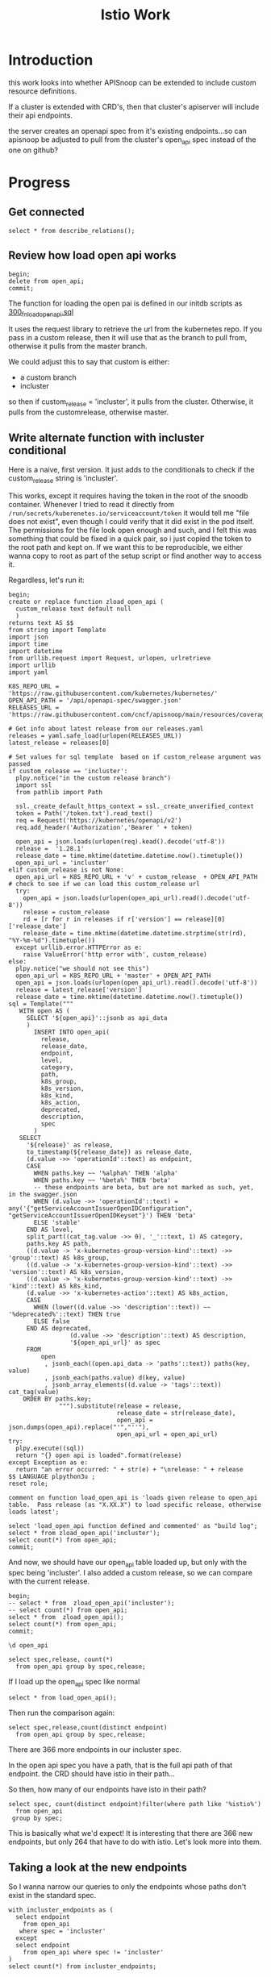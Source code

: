 #+title: Istio Work
#+PROPERTY: header-args:sql-mode+ :product postgres
* Introduction
this work looks into whether APISnoop can be extended to include custom resource definitions.

If a cluster is extended with CRD's, then that cluster's apiserver will include their api endpoints.

the server creates an openapi spec from it's existing endpoints...so can apisnoop be adjusted to pull from the cluster's open_api spec instead of the one on github?
* Progress
** Get connected
#+begin_src sql-mode
select * from describe_relations();
#+end_src

#+RESULTS:
#+begin_SRC example
   schema    |             name             |                                                description
-------------+------------------------------+------------------------------------------------------------------------------------------------------------
 testing     | audit_event                  | every event from an e2e test run, or multiple test runs.
 testing     | endpoint_hit_by_new_test     |
 testing     | projected_change_in_coverage |
 testing     | untested_stable_endpoint     |
 public      | audit_event                  | every event from an e2e test run, or multiple test runs.
 public      | audit_event_test             | every test in the audit_log of a release
 public      | endpoint_coverage            | Coverage info for every endpoint in a release, taken from audit events for that release
 public      | open_api                     | endpoint details from openAPI spec
 conformance | coverage_per_release         | How many endopoints from a release are tested today?
 conformance | eligible_endpoint            | all current stable endpoints for which conformant tests could be written, following conformance guidelines
 conformance | ineligible_endpoint          | endpoints ineligible for conformance testing
 conformance | new_endpoint                 | eligible endpoints sorted by release and whether they are tested
 conformance | progress                     | per release, the # of new, eligible endpoints and coverage ratios
 conformance | test                         | info for each conformance test, from latest conformance.yaml
(14 rows)

#+end_SRC

** Review how load open api works
#+begin_src sql-mode
begin;
delete from open_api;
commit;
#+end_src

#+RESULTS:
#+begin_SRC example
BEGIN
apisnoop=*# DELETE 22156
apisnoop=*# COMMIT
#+end_SRC

The function for loading the open pai is defined in our initdb scripts as [[https://github.com/cncf/apisnoop/blob/main/apps/snoopdb/postgres/initdb/300_fn_load_open_api.sql][300_fn_load_open_api.sql]]

It uses the request library to retrieve the url from the kubernetes repo.
If you pass in a custom release, then it will use that as the branch to pull
from, otherwise it pulls from the master branch.

We could adjust this to say that custom is either:
- a custom branch
- incluster

so then if custom_release = 'incluster', it pulls from the cluster.
Otherwise, it pulls from the customrelease, otherwise master.
** Write alternate function with incluster conditional
Here is a naive, first version.  It just adds to the conditionals to check if the custom_release string is 'incluster'.

This works, except it requires having the token in the root of the snoodb container.  Whenever I tried to read it directly from ~/run/secrets/kuberenetes.io/serviceaccount/token~ it would tell me "file does not exist", even though I could verify that it did exist in the pod itself.
The permissions for the file look open enough and such, and I felt this was something that could be fixed in a quick pair, so i just copied the token to
the root path and kept on. If we want this to be reproducible, we either wanna copy to root as part of the setup script or find another way to access it.

Regardless, let's run it:

#+begin_src sql-mode
begin;
create or replace function zload_open_api (
  custom_release text default null
  )
returns text AS $$
from string import Template
import json
import time
import datetime
from urllib.request import Request, urlopen, urlretrieve
import urllib
import yaml

K8S_REPO_URL = 'https://raw.githubusercontent.com/kubernetes/kubernetes/'
OPEN_API_PATH = '/api/openapi-spec/swagger.json'
RELEASES_URL = 'https://raw.githubusercontent.com/cncf/apisnoop/main/resources/coverage/releases.yaml'

# Get info about latest release from our releases.yaml
releases = yaml.safe_load(urlopen(RELEASES_URL))
latest_release = releases[0]

# Set values for sql template  based on if custom_release argument was passed
if custom_release == 'incluster':
  plpy.notice("in the custom release branch")
  import ssl
  from pathlib import Path

  ssl._create_default_https_context = ssl._create_unverified_context
  token = Path('/token.txt').read_text()
  req = Request('https://kubernetes/openapi/v2')
  req.add_header('Authorization','Bearer ' + token)

  open_api = json.loads(urlopen(req).kead().decode('utf-8'))
  release =  '1.28.1'
  release_date = time.mktime(datetime.datetime.now().timetuple())
  open_api_url = 'incluster'
elif custom_release is not None:
  open_api_url = K8S_REPO_URL + 'v' + custom_release  + OPEN_API_PATH
# check to see if we can load this custom_release url
  try:
    open_api = json.loads(urlopen(open_api_url).read().decode('utf-8'))
    release = custom_release
    rd = [r for r in releases if r['version'] == release][0]['release_date']
    release_date = time.mktime(datetime.datetime.strptime(str(rd), "%Y-%m-%d").timetuple())
  except urllib.error.HTTPError as e:
    raise ValueError('http error with', custom_release)
else:
  plpy.notice("we should not see this")
  open_api_url = K8S_REPO_URL + 'master' + OPEN_API_PATH
  open_api = json.loads(urlopen(open_api_url).read().decode('utf-8'))
  release = latest_release['version']
  release_date = time.mktime(datetime.datetime.now().timetuple())
sql = Template("""
   WITH open AS (
     SELECT '${open_api}'::jsonb as api_data
     )
       INSERT INTO open_api(
         release,
         release_date,
         endpoint,
         level,
         category,
         path,
         k8s_group,
         k8s_version,
         k8s_kind,
         k8s_action,
         deprecated,
         description,
         spec
       )
   SELECT
     '${release}' as release,
     to_timestamp(${release_date}) as release_date,
     (d.value ->> 'operationId'::text) as endpoint,
     CASE
       WHEN paths.key ~~ '%alpha%' THEN 'alpha'
       WHEN paths.key ~~ '%beta%' THEN 'beta'
       -- these endpoints are beta, but are not marked as such, yet, in the swagger.json
       WHEN (d.value ->> 'operationId'::text) = any('{"getServiceAccountIssuerOpenIDConfiguration", "getServiceAccountIssuerOpenIDKeyset"}') THEN 'beta'
       ELSE 'stable'
     END AS level,
     split_part((cat_tag.value ->> 0), '_'::text, 1) AS category,
     paths.key AS path,
     ((d.value -> 'x-kubernetes-group-version-kind'::text) ->> 'group'::text) AS k8s_group,
     ((d.value -> 'x-kubernetes-group-version-kind'::text) ->> 'version'::text) AS k8s_version,
     ((d.value -> 'x-kubernetes-group-version-kind'::text) ->> 'kind'::text) AS k8s_kind,
     (d.value ->> 'x-kubernetes-action'::text) AS k8s_action,
     CASE
       WHEN (lower((d.value ->> 'description'::text)) ~~ '%deprecated%'::text) THEN true
       ELSE false
     END AS deprecated,
                 (d.value ->> 'description'::text) AS description,
                 '${open_api_url}' as spec
     FROM
         open
          , jsonb_each((open.api_data -> 'paths'::text)) paths(key, value)
          , jsonb_each(paths.value) d(key, value)
          , jsonb_array_elements((d.value -> 'tags'::text)) cat_tag(value)
    ORDER BY paths.key;
              """).substitute(release = release,
                              release_date = str(release_date),
                              open_api = json.dumps(open_api).replace("'","''"),
                              open_api_url = open_api_url)
try:
  plpy.execute((sql))
  return "{} open api is loaded".format(release)
except Exception as e:
  return "an error occurred: " + str(e) + "\nrelease: " + release
$$ LANGUAGE plpython3u ;
reset role;

comment on function load_open_api is 'loads given release to open_api table.  Pass release (as "X.XX.X") to load specific release, otherwise loads latest';

select 'load_open_api function defined and commented' as "build log";
select * from zload_open_api('incluster');
select count(*) from open_api;
commit;
#+end_src

#+RESULTS:
#+begin_SRC example
BEGIN
apisnoop=*# apisnoop(*# apisnoop(*# apisnoop-*# apisnoop$*# apisnoop$*# apisnoop$*# apisnoop$*# apisnoop$*# apisnoop$*# apisnoop$*# apisnoop$*# apisnoop$*# apisnoop$*# apisnoop$*# apisnoop$*# apisnoop$*# apisnoop$*# apisnoop$*# apisnoop$*# apisnoop$*# apisnoop$*# apisnoop$*# apisnoop$*# apisnoop$*# apisnoop$*# apisnoop$*# apisnoop$*# apisnoop$*# apisnoop$*# apisnoop$*# apisnoop$*# apisnoop$*# apisnoop$*# apisnoop$*# apisnoop$*# apisnoop$*# apisnoop$*# apisnoop$*# apisnoop$*# apisnoop$*# apisnoop$*# apisnoop$*# apisnoop$*# apisnoop$*# apisnoop$*# apisnoop$*# apisnoop$*# apisnoop$*# apisnoop$*# apisnoop$*# apisnoop$*# apisnoop$*# apisnoop$*# apisnoop$*# apisnoop$*# apisnoop$*# apisnoop$*# apisnoop$*# apisnoop$*# apisnoop$*# apisnoop$*# apisnoop$*# apisnoop$*# apisnoop$*# apisnoop$*# apisnoop$*# apisnoop$*# apisnoop$*# apisnoop$*# apisnoop$*# apisnoop$*# apisnoop$*# apisnoop$*# apisnoop$*# apisnoop$*# apisnoop$*# apisnoop$*# apisnoop$*# apisnoop$*# apisnoop$*# apisnoop$*# apisnoop$*# apisnoop$*# apisnoop$*# apisnoop$*# apisnoop$*# apisnoop$*# apisnoop$*# apisnoop$*# apisnoop$*# apisnoop$*# apisnoop$*# apisnoop$*# apisnoop$*# apisnoop$*# apisnoop$*# apisnoop$*# apisnoop$*# apisnoop$*# apisnoop$*# apisnoop$*# apisnoop$*# apisnoop$*# apisnoop$*# apisnoop$*# apisnoop$*# apisnoop$*# apisnoop$*# CREATE FUNCTION
apisnoop=*# RESET
apisnoop=*# apisnoop=*# COMMENT
apisnoop=*# apisnoop=*#                   build log
----------------------------------------------
 load_open_api function defined and commented
(1 row)

apisnoop=*# NOTICE:  in the custom release branch
      zload_open_api
---------------------------
 1.28.1 open api is loaded
(1 row)

apisnoop=*#  count
-------
  1458
(1 row)

apisnoop=*# COMMIT
#+end_SRC

And now, we should have our open_api table loaded up, but only with the spec being 'incluster'.  I also added a custom release, so we can compare with the current release.

#+begin_src sql-mode
begin;
-- select * from  zload_open_api('incluster');
-- select count(*) from open_api;
select * from  zload_open_api();
select count(*) from open_api;
commit;
#+end_src

#+RESULTS:
#+begin_SRC example
BEGIN
apisnoop=*# apisnoop=*# apisnoop=*# NOTICE:  we should not see this
      zload_open_api
---------------------------
 1.28.0 open api is loaded
(1 row)

apisnoop=*#  count
-------
  2301
(1 row)

apisnoop=*# COMMIT
#+end_SRC


#+begin_src sql-mode
\d open_api
#+end_src

#+begin_src sql-mode
select spec,release, count(*)
  from open_api group by spec,release;
#+end_src

#+RESULTS:
#+begin_SRC example
                                             spec                                             | release | count
----------------------------------------------------------------------------------------------+---------+-------
 incluster                                                                                    | 1.28.1  |  1458
 https://raw.githubusercontent.com/kubernetes/kubernetes/master/api/openapi-spec/swagger.json | 1.28.0  |   843
(2 rows)

#+end_SRC

If I load up the open_api spec like normal

#+begin_src sql-mode
select * from load_open_api();
#+end_src

#+RESULTS:
#+begin_SRC example
       load_open_api
---------------------------
 1.28.0 open api is loaded
(1 row)

#+end_SRC

Then run the comparison again:

#+begin_src sql-mode
select spec,release,count(distinct endpoint)
  from open_api group by spec,release;
#+end_src

#+RESULTS:
#+begin_SRC example
                                             spec                                             | release | count
----------------------------------------------------------------------------------------------+---------+-------
 https://raw.githubusercontent.com/kubernetes/kubernetes/master/api/openapi-spec/swagger.json | 1.28.0  |   843
 incluster                                                                                    | 1.28.1  |  1209
(2 rows)

#+end_SRC

There are 366 more endpoints in our incluster spec.

In the open api spec you have a path, that is the full api path of that endpoint.  the CRD should have istio in their path...

So then, how many of our endpoints have isto in their path?

#+begin_src sql-mode
select spec, count(distinct endpoint)filter(where path like '%istio%')
  from open_api
 group by spec;
#+end_src

#+RESULTS:
#+begin_SRC example
                                             spec                                             | count
----------------------------------------------------------------------------------------------+-------
 https://raw.githubusercontent.com/kubernetes/kubernetes/master/api/openapi-spec/swagger.json |     0
 incluster                                                                                    |   264
(2 rows)

#+end_SRC

This is basically what we'd expect!  It is interesting that there are 366 new endpoints, but only 264 that have to do with istio.  Let's look more into them.

** Taking a look at the new endpoints

So I wanna narrow our queries to only the endpoints whose paths don't exist in the standard spec.
#+begin_src sql-mode
with incluster_endpoints as (
  select endpoint
    from open_api
   where spec = 'incluster'
  except
  select endpoint
    from open_api where spec != 'incluster'
)
select count(*) from incluster_endpoints;
#+end_src

#+RESULTS:
#+begin_SRC example
 count
-------
   735
(1 row)

#+end_SRC

#+begin_src sql-mode
with spec_endpoints as (
  select endpoint
    from open_api
   where spec != 'incluster'
  except
  select endpoint
    from open_api where spec = 'incluster'
)
select count(*) from spec_endpoints;
#+end_src

#+RESULTS:
#+begin_SRC example
 count
-------
   120
(1 row)

#+end_SRC

So there are 120 endpoints in the standard openapi that aren't being used in this specific cluster, while there are 483 endpoints in the cluster that don't show up in the standard spec.  I'd assume that the cluster spec would have ALL endpoints though, not be missing any.  What are missing?


Do the istio endpoints...just show up in our list?

#+begin_src sql-mode
with incluster_endpoints as (
  select endpoint
    from open_api
   where spec = 'incluster'
  except
  select endpoint
    from open_api where spec != 'incluster'
)
select category,k8s_group
  from open_api
       join incluster_endpoints using(endpoint)
 group by category,k8s_group;
#+end_src

#+RESULTS:
#+begin_SRC example
          category           |           k8s_group
-----------------------------+--------------------------------
 ciliumIo                    | cilium.io
 notificationToolkitFluxcdIo | notification.toolkit.fluxcd.io
 networkingIstioIo           | networking.istio.io
 acmeCertManagerIo           | acme.cert-manager.io
 certManagerIo               | cert-manager.io
 telemetryIstioIo            | telemetry.istio.io
 sourceToolkitFluxcdIo       | source.toolkit.fluxcd.io
 kustomizeToolkitFluxcdIo    | kustomize.toolkit.fluxcd.io
 installIstioIo              | install.istio.io
 helmToolkitFluxcdIo         | helm.toolkit.fluxcd.io
 networking                  | networking.k8s.io
 extensionsIstioIo           | extensions.istio.io
 securityIstioIo             | security.istio.io
 gatewayNetworking           | gateway.networking.k8s.io
(14 rows)

#+end_SRC

Awesome, we are seeing all our CRD's including ones we've set up for this ii coop space.

And our istio endpoints are /just defined/ for us.

#+begin_src sql-mode
with incluster_endpoints as (
  select endpoint
    from open_api
   where spec = 'incluster'
  except
  select endpoint
    from open_api where spec != 'incluster'
)
select endpoint, k8s_kind
  from open_api
       join incluster_endpoints using(endpoint)
 where k8s_group like '%istio%'
       limit 20;
#+end_src

#+RESULTS:
#+begin_SRC example
                               endpoint                                |       k8s_kind
-----------------------------------------------------------------------+-----------------------
 deleteNetworkingIstioIoV1beta1CollectionNamespacedSidecar             | Sidecar
 deleteNetworkingIstioIoV1beta1CollectionNamespacedVirtualService      | VirtualService
 patchNetworkingIstioIoV1alpha3NamespacedWorkloadGroupStatus           | WorkloadGroup
 replaceSecurityIstioIoV1beta1NamespacedPeerAuthenticationStatus       | PeerAuthentication
 listSecurityIstioIoV1beta1NamespacedRequestAuthentication             | RequestAuthentication
 listNetworkingIstioIoV1alpha3NamespacedSidecar                        | Sidecar
 listNetworkingIstioIoV1beta1NamespacedGateway                         | Gateway
 createSecurityIstioIoV1NamespacedAuthorizationPolicy                  | AuthorizationPolicy
 deleteSecurityIstioIoV1CollectionNamespacedRequestAuthentication      | RequestAuthentication
 readExtensionsIstioIoV1alpha1NamespacedWasmPluginStatus               | WasmPlugin
 patchInstallIstioIoV1alpha1NamespacedIstioOperatorStatus              | IstioOperator
 deleteSecurityIstioIoV1beta1CollectionNamespacedRequestAuthentication | RequestAuthentication
 replaceSecurityIstioIoV1beta1NamespacedRequestAuthentication          | RequestAuthentication
 patchNetworkingIstioIoV1beta1NamespacedVirtualService                 | VirtualService
 patchNetworkingIstioIoV1beta1NamespacedWorkloadGroup                  | WorkloadGroup
 replaceNetworkingIstioIoV1beta1NamespacedVirtualService               | VirtualService
 listNetworkingIstioIoV1alpha3NamespacedDestinationRule                | DestinationRule
 replaceNetworkingIstioIoV1beta1NamespacedSidecarStatus                | Sidecar
 readNetworkingIstioIoV1alpha3NamespacedWorkloadGroup                  | WorkloadGroup
 readNetworkingIstioIoV1alpha3NamespacedEnvoyFilterStatus              | EnvoyFilter
(20 rows)

#+end_SRC

Very cool!

What are the endpoints that aren't appearing here?

#+begin_src sql-mode
with spec_endpoints as (
  select endpoint
    from open_api
   where spec != 'incluster'
  except
  select endpoint
    from open_api where spec = 'incluster'
)
select category,k8s_group, count(*)
  from open_api
       join spec_endpoints using(endpoint)
 group by category,k8s_group
 order by count desc;
#+end_src

#+RESULTS:
#+begin_SRC example
       category        |          k8s_group           | count
-----------------------+------------------------------+-------
 resource              | resource.k8s.io              |    48
 admissionregistration | admissionregistration.k8s.io |    21
 networking            | networking.k8s.io            |    18
 internalApiserver     | internal.apiserver.k8s.io    |    12
 certificates          | certificates.k8s.io          |     9
 authentication        | authentication.k8s.io        |     3
 authentication        |                              |     2
 internalApiserver     |                              |     2
 resource              |                              |     2
 admissionregistration |                              |     1
 certificates          |                              |     1
 networking            |                              |     1
(12 rows)

#+end_SRC

more than likely,k these are endpoints that are introduced in the latest aapisnoop that are not yet in the cluster we are using in these spaces.

If we look at reosurce, and then reduce down to those that aren't alpha...it goes from 48 missing endpoints to 1.

#+begin_src sql-mode
with spec_endpoints as (
  select endpoint
    from open_api
   where spec != 'incluster'
  except
  select endpoint
    from open_api where spec = 'incluster'
)
select endpoint
  from open_api
       join spec_endpoints using(endpoint)
where category = 'resource' and level != 'alpha';
#+end_src

#+RESULTS:
#+begin_SRC example
      endpoint
---------------------
 getResourceAPIGroup
(1 row)

#+end_SRC

So it makes a bit of sense for there to be endpoints that aren't in this cluster, if this cluster is a version behind the alpha, dev version of kubernetes.
** Syncing with auditlogger
When we look into the audit events coming from the auditlogger, we can see some requests being made ot istio but, not the correct endpoints.
This is due to how endpoints are added when coming from the auditlogger.

Specifically, we have a trigger for every time a new endpoint is added:

#+begin_src sql
create trigger add_endpoint
before insert on testing.audit_event
for each row
execute procedure determine_endpoint();
#+end_src

which calls the function determine_endpoint, defined as:

#+begin_src sql
create or replace function determine_endpoint() RETURNS TRIGGER as $$
   import json
   from snoopUtils import load_openapi_spec, find_operation_id
   CURRENT_SWAGGER_URL = "https://raw.githubusercontent.com/kubernetes/kubernetes/master/api/openapi-spec/swagger.json"
   if "spec" not in GD:
       GD["spec"] = load_openapi_spec(CURRENT_SWAGGER_URL)
   spec = GD["spec"]
   event = json.loads(TD["new"]["data"])
   if TD["new"]["endpoint"] is None:
       TD["new"]["endpoint"] = find_operation_id(spec, event);
   return "modify";
$$ language plpython3u;
#+end_src

So this is, by default, grabbing the master swagger.json and mapping endpoints according to that.  We want to do it from the cluste rinstead.

We pass in a url to the load_openapi_spec, which then does a ~requests.get(url)~.
We could just put in the kubernetes url, but we need to make sure that auth is handled correctly and that we ignore ssl.  I wonder if we
could just add those headers no matter what...and so we would adjust this function to say: if the env vars say you are in cluster, then the
url we want is ~https://kubernetes/openapi/v2~.  And then adjust the load_openapi_spec's request to add the auth and ssl verification.

We can test the function with a random url.
#+begin_src python :results output
import requests
url = 'https://jsonplaceholder.typicode.com/comments/1'
res = requests.get(url)
authres = requests.get(url, headers={'Authorization': 'Bearer dummytoken'}, verify=False)
print('no auth response: \n',res.json())
print('with auth response: \n',authres.json())

#+end_src

#+RESULTS:
: no auth response:
:  {'postId': 1, 'id': 1, 'name': 'id labore ex et quam laborum', 'email': 'Eliseo@gardner.biz', 'body': 'laudantium enim quasi est quidem magnam voluptate ipsam eos\ntempora quo necessitatibus\ndolor quam autem quasi\nreiciendis et nam sapiente accusantium'}
: with auth response:
:  {'postId': 1, 'id': 1, 'name': 'id labore ex et quam laborum', 'email': 'Eliseo@gardner.biz', 'body': 'laudantium enim quasi est quidem magnam voluptate ipsam eos\ntempora quo necessitatibus\ndolor quam autem quasi\nreiciendis et nam sapiente accusantium'}

They identical...so I think this would work.

Oh, we also need to pass in the token though...so we could adjust the function to grab a token if in cluster and pass that along, and ajdust our openapi_spec to
take a token, but by defualt by an empty string.

In any case, we will need to adjust our snooputils slightly, which is going to mean pushing a new image. so i am going to pause and make some changes to aisnoop and then come back to here.
* Issues with the token
I am ending up having issues with the token. It is expected that postgres
(specifically plpython3u, the python engine inside postgres) is able to read the
token value from its machine. but it cannot do it, as we are in a read-only
filesystem in root and the permissions are denied.

If we want this to work cleanly, then ideally we could have this file readable at the start.

I attempted to change the chart for snoopdb so that it was no longer a readonly filesystem, but that did not work.
Furthermore, it made it so that new workspaces no longer loaded auditlogger or snoopdb, but with no clear indication why.

I reverted that change, and then changed the location our program looks for to be '/token.txt'.  This will make auditlogger
fail to insert items at the start, but we can then manually copy the token to that location, where we can ajdust the permissions,
and then from that point forward the auditlogger should work.

I tried to do this, but could not get the workspaces to create snoopdb anymore.  It also is no longer loading istio for some reason.

* What's next...
If we can get the workspaces to load up with the latest chart from apisnoop, then we should have the latest auditlogger.
Then, we would want to exec into the snoopdb pod and copy the token to '/token.txt'.

Then, watch ~testing.audit_event~ and see if there are any istio endpoints that appear.  If so, we got ourselves something that is kinda working!


* coder.ii.nz notices
things that came up while working
** use ii instead of root in scp and ssh commands
cannot log in with root, but could with ii and the rest worked.
** rename scp command to use scp instead of ssh
the title of the command is correct, but the actual command you copy should
start with ~scp~ instead of ~ssh~
